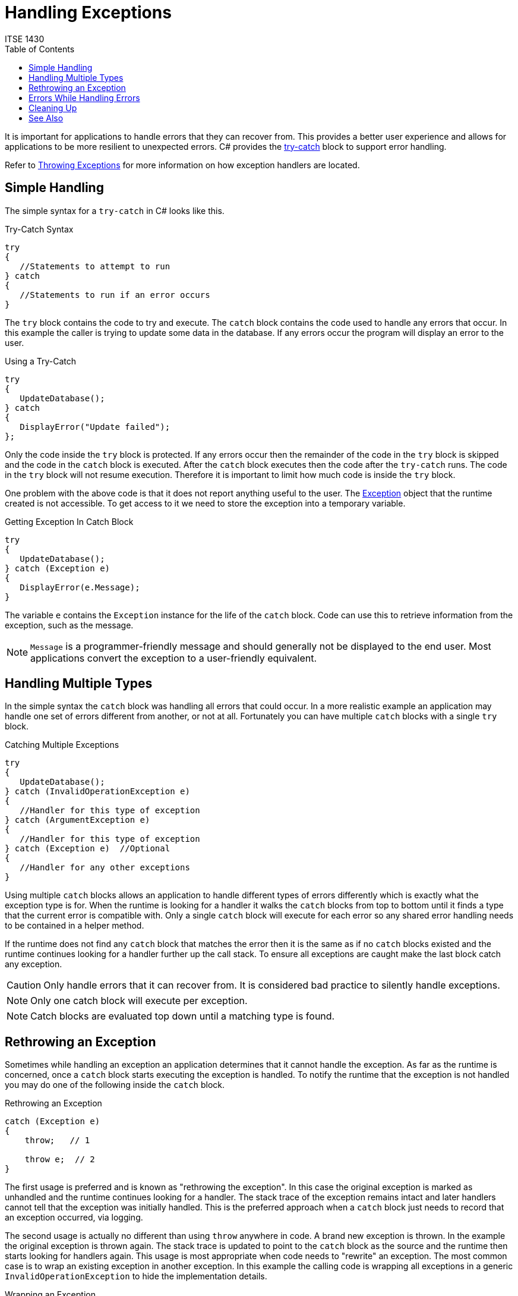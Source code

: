 # Handling Exceptions
ITSE 1430
:toc:

It is important for applications to handle errors that they can recover from. This provides a better user experience and allows for applications to be more resilient to unexpected errors. C# provides the https://docs.microsoft.com/en-us/dotnet/csharp/language-reference/keywords/try-catch[try-catch] block to support error handling.

Refer to link:throwing-exceptions.adoc[Throwing Exceptions] for more information on how exception handlers are located.

## Simple Handling

The simple syntax for a `try-catch` in C# looks like this.

.Try-Catch Syntax
```csharp
try 
{
   //Statements to attempt to run
} catch
{
   //Statements to run if an error occurs
}
```

The `try` block contains the code to try and execute. The `catch` block contains the code used to handle any errors that occur. In this example the caller is trying to update some data in the database. If any errors occur the program will display an error to the user.

.Using a Try-Catch
```csharp
try
{
   UpdateDatabase();
} catch
{
   DisplayError("Update failed");
};
```

Only the code inside the `try` block is protected. If any errors occur then the remainder of the code in the `try` block is skipped and the code in the `catch` block is executed. After the `catch` block executes then the code after the `try-catch` runs. The code in the `try` block will not resume execution. Therefore it is important to limit how much code is inside the `try` block.

One problem with the above code is that it does not report anything useful to the user. The link:exceptions.adoc[Exception] object that the runtime created is not accessible. To get access to it we need to store the exception into a temporary variable.

.Getting Exception In Catch Block
```csharp
try 
{
   UpdateDatabase();
} catch (Exception e)
{
   DisplayError(e.Message);
}
```

The variable `e` contains the `Exception` instance for the life of the `catch` block. Code can use this to retrieve information from the exception, such as the message.

NOTE: `Message` is a programmer-friendly message and should generally not be displayed to the end user. Most applications convert the exception to a user-friendly equivalent.

## Handling Multiple Types

In the simple syntax the `catch` block was handling all errors that could occur. In a more realistic example an application may handle one set of errors different from another, or not at all. Fortunately you can have multiple `catch` blocks with a single `try` block.

.Catching Multiple Exceptions
```csharp
try 
{
   UpdateDatabase();
} catch (InvalidOperationException e)
{
   //Handler for this type of exception
} catch (ArgumentException e)
{
   //Handler for this type of exception
} catch (Exception e)  //Optional
{
   //Handler for any other exceptions
}
```

Using multiple `catch` blocks allows an application to handle different types of errors differently which is exactly what the exception type is for. When the runtime is looking for a handler it walks the `catch` blocks from top to bottom until it finds a type that the current error is compatible with. Only a single `catch` block will execute for each error so any shared error handling needs to be contained in a helper method.

If the runtime does not find any `catch` block that matches the error then it is the same as if no `catch` blocks existed and the runtime continues looking for a handler further up the call stack. To ensure all exceptions are caught make the last block catch any exception. 

CAUTION: Only handle errors that it can recover from. It is considered bad practice to silently handle exceptions.

NOTE: Only one catch block will execute per exception.

NOTE: Catch blocks are evaluated top down until a matching type is found.

## Rethrowing an Exception

Sometimes while handling an exception an application determines that it cannot handle the exception. As far as the runtime is concerned, once a `catch` block starts executing the exception is handled. To notify the runtime that the exception is not handled you may do one of the following inside the `catch` block.

.Rethrowing an Exception
```csharp
catch (Exception e)
{
    throw;   // 1

    throw e;  // 2
}
```

The first usage is preferred and is known as "rethrowing the exception". In this case the original exception is marked as unhandled and the runtime continues looking for a handler. The stack trace of the exception remains intact and later handlers cannot tell that the exception was initially handled. This is the preferred approach when a `catch` block just needs to record that an exception occurred, via logging.

The second usage is actually no different than using `throw` anywhere in code. A brand new exception is thrown. In the example the original exception is thrown again. The stack trace is updated to point to the `catch` block as the source and the runtime then starts looking for handlers again. This usage is most appropriate when code needs to "rewrite" an exception. The most common case is to wrap an existing exception in another exception. In this example the calling code is wrapping all exceptions in a generic `InvalidOperationException` to hide the implementation details.

.Wrapping an Exception
```csharp
try
{
   UpdateDatabase();
} catch (Exception e)
{
   throw new InvalidOperationException(e);
};
```

In this example the original exception becomes the inner exception of the new exception that is raised at this point. Lower level code that handles this exception will only see this exception but can look at the https://docs.microsoft.com/en-us/dotnet/api/system.exception.innerexception[InnerException] property of the exception to see what the original exception was.

NOTE: Prefer using `throw` to `throw expression` except in the cases where you need to hide the original exception.

## Errors While Handling Errors

Care must be taken to ensure the code in a `catch` block does not raise errors itself. If a `catch` block raises an error (either directly or indirectly) then the original exception will be lost. The runtime considers an exception "handled" as soon as it finds a `catch` block to handle the error. Therefore errors that occur inside the `catch` block are treated as brand new errors and the process starts all over again.

The `catch` block should be as error resilient as possible. This generally means limiting the behavior of the code inside the block to the minimal amount of code and adding extra error checking to ensure it does not fail.

## Cleaning Up

In some cases resources must be cleaned up after code executes. In a normal flow we can just add the code as part of the sequential execution of the method. But in the case of exceptions this will not work. Refer to the section on link:../../csharp/try-finally.adoc[try-finally] for more information.

## See Also

https://docs.microsoft.com/en-us/dotnet/csharp/language-reference/keywords/try-catch[(C#) Try-Catch] +
link:exceptions.adoc[Exceptions] +
https://docs.microsoft.com/en-us/dotnet/csharp/language-reference/keywords/try-catch[Exception Filters] +
link:raising-exceptions.adoc[Raising Exceptions] +
link:../statement/try-catch.adoc[Try-Catch]
link:../statement/try-finally.adoc[Try-Finally]